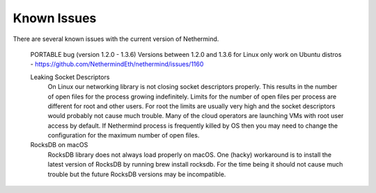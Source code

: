 Known Issues
************

There are several known issues with the current version of Nethermind.

 PORTABLE bug (version 1.2.0 - 1.3.6)
 Versions between 1.2.0 and 1.3.6 for Linux only work on Ubuntu distros - https://github.com/NethermindEth/nethermind/issues/1160
 
 Leaking Socket Descriptors
   On Linux our networking library is not closing socket descriptors properly. This results in the number of open files for the process growing indefinitely. Limits for the number of open files per process are different for root and other users. For root the limits are usually very high and the socket descriptors would probably not cause much trouble. Many of the cloud operators are launching VMs with root user access by default. If Nethermind process is frequently killed by OS then you may need to change the configuration for the maximum number of open files.
 
 RocksDB on macOS
   RocksDB library does not always load properly on macOS. One (hacky) workaround is to install the latest version of RocksDB by running brew install rocksdb. For the time being it should not cause much trouble but the future RocksDB versions may be incompatible.
